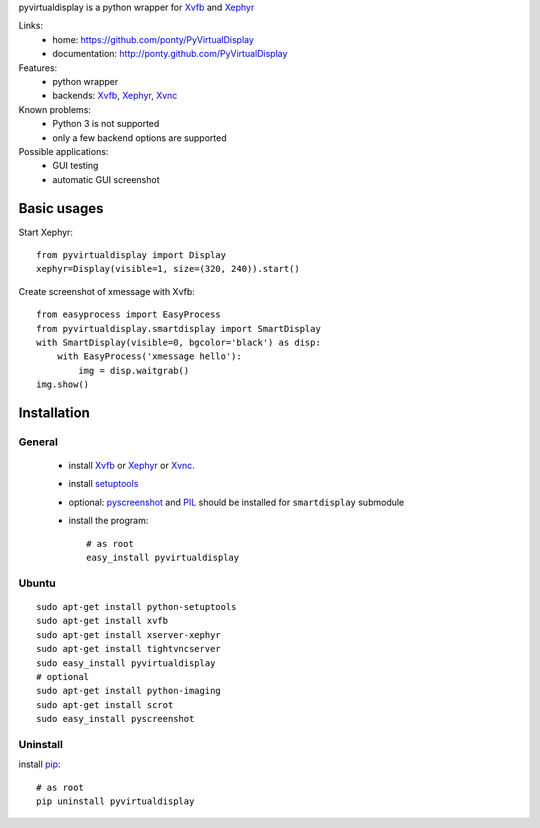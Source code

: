pyvirtualdisplay is a python wrapper for Xvfb_ and Xephyr_


Links:
 * home: https://github.com/ponty/PyVirtualDisplay
 * documentation: http://ponty.github.com/PyVirtualDisplay


Features:
 - python wrapper
 - backends: Xvfb_, Xephyr_, Xvnc_
 
Known problems:
 - Python 3 is not supported
 - only a few backend options are supported
 
Possible applications:
 * GUI testing
 * automatic GUI screenshot

Basic usages
============

Start Xephyr::

    from pyvirtualdisplay import Display
    xephyr=Display(visible=1, size=(320, 240)).start()

Create screenshot of xmessage with Xvfb::

    from easyprocess import EasyProcess
    from pyvirtualdisplay.smartdisplay import SmartDisplay
    with SmartDisplay(visible=0, bgcolor='black') as disp:
        with EasyProcess('xmessage hello'):
            img = disp.waitgrab()
    img.show()

Installation
============

General
--------

 * install Xvfb_ or Xephyr_ or Xvnc_.
 * install setuptools_
 * optional: pyscreenshot_ and PIL_ should be installed for ``smartdisplay`` submodule
 * install the program::

    # as root
    easy_install pyvirtualdisplay

Ubuntu
----------
::

    sudo apt-get install python-setuptools
    sudo apt-get install xvfb
    sudo apt-get install xserver-xephyr
    sudo apt-get install tightvncserver
    sudo easy_install pyvirtualdisplay
    # optional
    sudo apt-get install python-imaging
    sudo apt-get install scrot
    sudo easy_install pyscreenshot


Uninstall
----------

install pip_::

    # as root
    pip uninstall pyvirtualdisplay


.. _setuptools: http://peak.telecommunity.com/DevCenter/EasyInstall
.. _pip: http://pip.openplans.org/
.. _Xvfb: http://en.wikipedia.org/wiki/Xvfb
.. _Xephyr: http://en.wikipedia.org/wiki/Xephyr
.. _pyscreenshot: https://github.com/ponty/pyscreenshot
.. _PIL: http://www.pythonware.com/library/pil/
.. _Xvnc: http://www.hep.phy.cam.ac.uk/vnc_docs/xvnc.html

